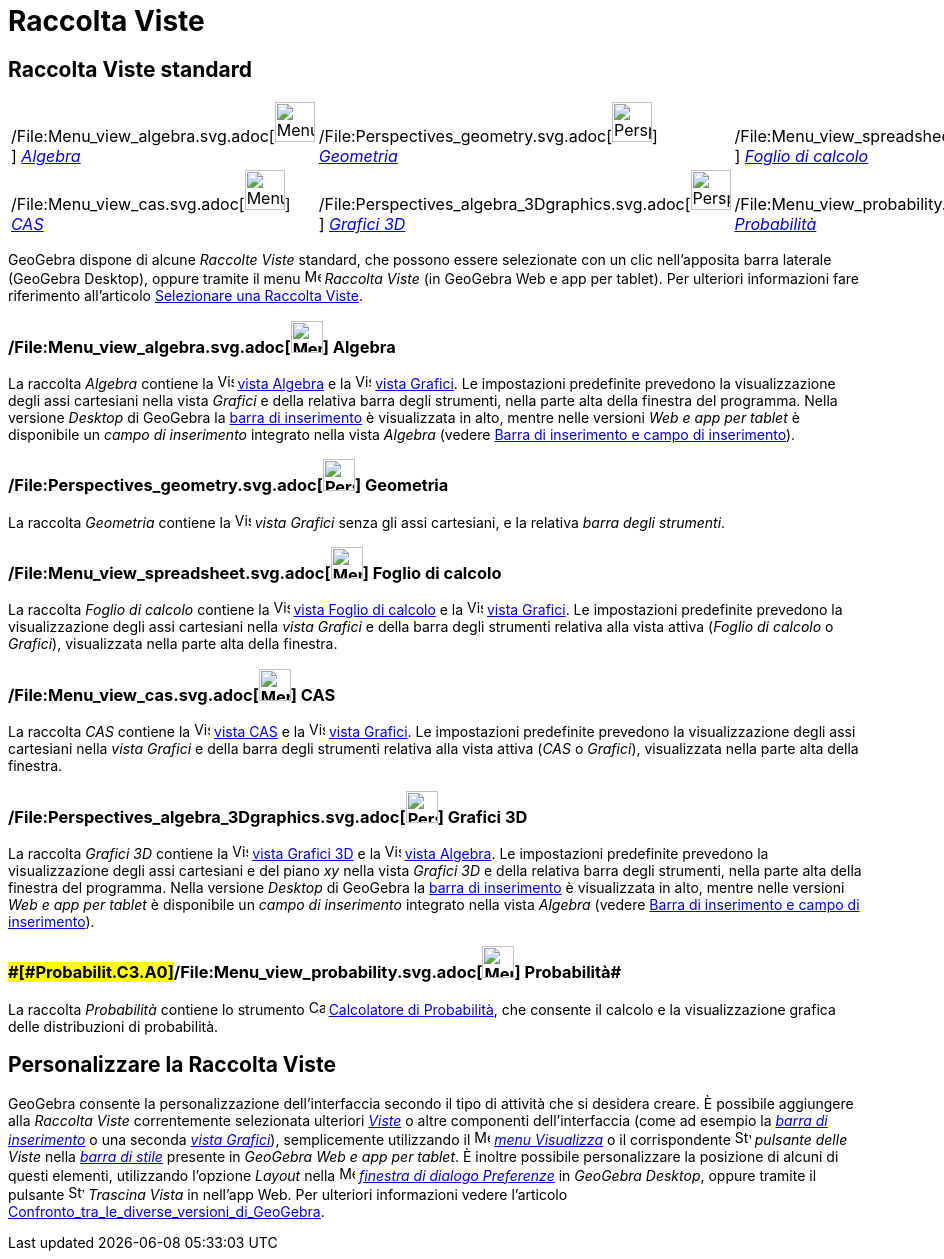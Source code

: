 = Raccolta Viste

== [#Raccolta_Viste_standard]#Raccolta Viste standard#

[cols=",,",]
|===
|/File:Menu_view_algebra.svg.adoc[image:40px-Menu_view_algebra.svg.png[Menu view algebra.svg,width=40,height=40]]
xref:/Raccolta_Viste.adoc[_Algebra_]
|/File:Perspectives_geometry.svg.adoc[image:40px-Perspectives_geometry.svg.png[Perspectives
geometry.svg,width=40,height=40]] xref:/Raccolta_Viste.adoc[_Geometria_]
|/File:Menu_view_spreadsheet.svg.adoc[image:40px-Menu_view_spreadsheet.svg.png[Menu view
spreadsheet.svg,width=40,height=40]] xref:/Raccolta_Viste.adoc[_Foglio di calcolo_]

|/File:Menu_view_cas.svg.adoc[image:40px-Menu_view_cas.svg.png[Menu view cas.svg,width=40,height=40]]
xref:/Raccolta_Viste.adoc[_CAS_]
|/File:Perspectives_algebra_3Dgraphics.svg.adoc[image:40px-Perspectives_algebra_3Dgraphics.svg.png[Perspectives algebra
3Dgraphics.svg,width=40,height=40]] xref:/Raccolta_Viste.adoc[_Grafici 3D_]
|/File:Menu_view_probability.svg.adoc[image:40px-Menu_view_probability.svg.png[Menu view
probability.svg,width=40,height=40]] xref:/Raccolta_Viste.adoc[_Probabilità_]
|===

GeoGebra dispone di alcune _Raccolte Viste_ standard, che possono essere selezionate con un clic nell'apposita barra
laterale (GeoGebra Desktop), oppure tramite il menu
image:16px-Menu-perspectives.svg.png[Menu-perspectives.svg,width=16,height=16] _Raccolta Viste_ (in GeoGebra Web e app
per tablet). Per ulteriori informazioni fare riferimento all'articolo
xref:/Confronto_tra_le_diverse_versioni_di_GeoGebra.adoc[Selezionare una Raccolta Viste].

=== [#Algebra]#/File:Menu_view_algebra.svg.adoc[image:32px-Menu_view_algebra.svg.png[Menu view algebra.svg,width=32,height=32]] Algebra#

La raccolta _Algebra_ contiene la image:16px-Menu_view_algebra.svg.png[Vista
Algebra,title="Vista Algebra",width=16,height=16] xref:/Vista_Algebra.adoc[vista Algebra] e la
image:16px-Menu_view_graphics.svg.png[Vista Grafici,title="Vista Grafici",width=16,height=16]
xref:/Vista_Grafici.adoc[vista Grafici]. Le impostazioni predefinite prevedono la visualizzazione degli assi cartesiani
nella vista _Grafici_ e della relativa barra degli strumenti, nella parte alta della finestra del programma. Nella
versione _Desktop_ di GeoGebra la xref:/Barra_di_inserimento.adoc[barra di inserimento] è visualizzata in alto, mentre
nelle versioni _Web e app per tablet_ è disponibile un _campo di inserimento_ integrato nella vista _Algebra_ (vedere
xref:/Confronto_tra_le_diverse_versioni_di_GeoGebra.adoc[Barra di inserimento e campo di inserimento]).

=== [#Geometria]#/File:Perspectives_geometry.svg.adoc[image:32px-Perspectives_geometry.svg.png[Perspectives geometry.svg,width=32,height=32]] Geometria#

La raccolta _Geometria_ contiene la image:16px-Menu_view_graphics.svg.png[Vista
Grafici,title="Vista Grafici",width=16,height=16] _vista Grafici_ senza gli assi cartesiani, e la relativa _barra degli
strumenti_.

=== [#Foglio_di_calcolo]#/File:Menu_view_spreadsheet.svg.adoc[image:32px-Menu_view_spreadsheet.svg.png[Menu view spreadsheet.svg,width=32,height=32]] Foglio di calcolo#

La raccolta _Foglio di calcolo_ contiene la image:16px-Menu_view_spreadsheet.svg.png[Vista Foglio di
calcolo,title="Vista Foglio di calcolo",width=16,height=16] xref:/Vista_Foglio_di_calcolo.adoc[vista Foglio di calcolo]
e la image:16px-Menu_view_graphics.svg.png[Vista Grafici,title="Vista Grafici",width=16,height=16]
xref:/Vista_Grafici.adoc[vista Grafici]. Le impostazioni predefinite prevedono la visualizzazione degli assi cartesiani
nella _vista Grafici_ e della barra degli strumenti relativa alla vista attiva (_Foglio di calcolo_ o _Grafici_),
visualizzata nella parte alta della finestra.

=== [#CAS]#/File:Menu_view_cas.svg.adoc[image:32px-Menu_view_cas.svg.png[Menu view cas.svg,width=32,height=32]] CAS#

La raccolta _CAS_ contiene la image:16px-Menu_view_cas.svg.png[Vista CAS,title="Vista CAS",width=16,height=16]
xref:/Vista_CAS.adoc[vista CAS] e la image:16px-Menu_view_graphics.svg.png[Vista
Grafici,title="Vista Grafici",width=16,height=16] xref:/Vista_Grafici.adoc[vista Grafici]. Le impostazioni predefinite
prevedono la visualizzazione degli assi cartesiani nella _vista Grafici_ e della barra degli strumenti relativa alla
vista attiva (_CAS_ o _Grafici_), visualizzata nella parte alta della finestra.

=== [#Grafici_3D]#/File:Perspectives_algebra_3Dgraphics.svg.adoc[image:32px-Perspectives_algebra_3Dgraphics.svg.png[Perspectives algebra 3Dgraphics.svg,width=32,height=32]] Grafici 3D#

La raccolta _Grafici 3D_ contiene la image:16px-Perspectives_algebra_3Dgraphics.svg.png[Vista Grafici
3D,title="Vista Grafici 3D",width=16,height=16] xref:/Vista_Grafici_3D.adoc[vista Grafici 3D] e la
image:16px-Menu_view_algebra.svg.png[Vista Algebra,title="Vista Algebra",width=16,height=16]
xref:/Vista_Algebra.adoc[vista Algebra]. Le impostazioni predefinite prevedono la visualizzazione degli assi cartesiani
e del piano _xy_ nella vista _Grafici 3D_ e della relativa barra degli strumenti, nella parte alta della finestra del
programma. Nella versione _Desktop_ di GeoGebra la xref:/Barra_di_inserimento.adoc[barra di inserimento] è visualizzata
in alto, mentre nelle versioni _Web e app per tablet_ è disponibile un _campo di inserimento_ integrato nella vista
_Algebra_ (vedere xref:/Confronto_tra_le_diverse_versioni_di_GeoGebra.adoc[Barra di inserimento e campo di
inserimento]).

=== [#Probabilità]####[#Probabilit.C3.A0]##/File:Menu_view_probability.svg.adoc[image:32px-Menu_view_probability.svg.png[Menu view probability.svg,width=32,height=32]] Probabilità##

La raccolta _Probabilità_ contiene lo strumento image:16px-Menu_view_probability.svg.png[Calcolatore di
Probabilità,title="Calcolatore di Probabilità",width=16,height=16]
xref:/Calcolatore_di_Probabilit%C3%A0.adoc[Calcolatore di Probabilità], che consente il calcolo e la visualizzazione
grafica delle distribuzioni di probabilità.

== [#Personalizzare_la_Raccolta_Viste]#Personalizzare la Raccolta Viste#

GeoGebra consente la personalizzazione dell'interfaccia secondo il tipo di attività che si desidera creare. È possibile
aggiungere alla _Raccolta Viste_ correntemente selezionata ulteriori _xref:/Viste.adoc[Viste]_ o altre componenti
dell'interfaccia (come ad esempio la _xref:/Barra_di_inserimento.adoc[barra di inserimento]_ o una seconda
_xref:/Vista_Grafici.adoc[vista Grafici]_), semplicemente utilizzando il
image:16px-Menu-view.svg.png[Menu-view.svg,width=16,height=16] _xref:/Menu_Visualizza.adoc[menu Visualizza]_ o il
corrispondente image:16px-Stylingbar_dots.svg.png[Stylingbar dots.svg,width=16,height=16] _pulsante delle Viste_ nella
_xref:/Barra_di_stile.adoc[barra di stile]_ presente in _GeoGebra Web e app per tablet_. È inoltre possibile
personalizzare la posizione di alcuni di questi elementi, utilizzando l'opzione _Layout_ nella
image:16px-Menu-options.svg.png[Menu-options.svg,width=16,height=16] _xref:/Finestra_di_dialogo_Opzioni.adoc[finestra di
dialogo Preferenze]_ in _GeoGebra Desktop_, oppure tramite il pulsante
image:16px-Stylingbar_drag_view.svg.png[Stylingbar drag view.svg,width=16,height=16] _Trascina Vista_ in nell'app Web.
Per ulteriori informazioni vedere l'articolo
xref:/Confronto_tra_le_diverse_versioni_di_GeoGebra.adoc[Confronto_tra_le_diverse_versioni_di_GeoGebra].
